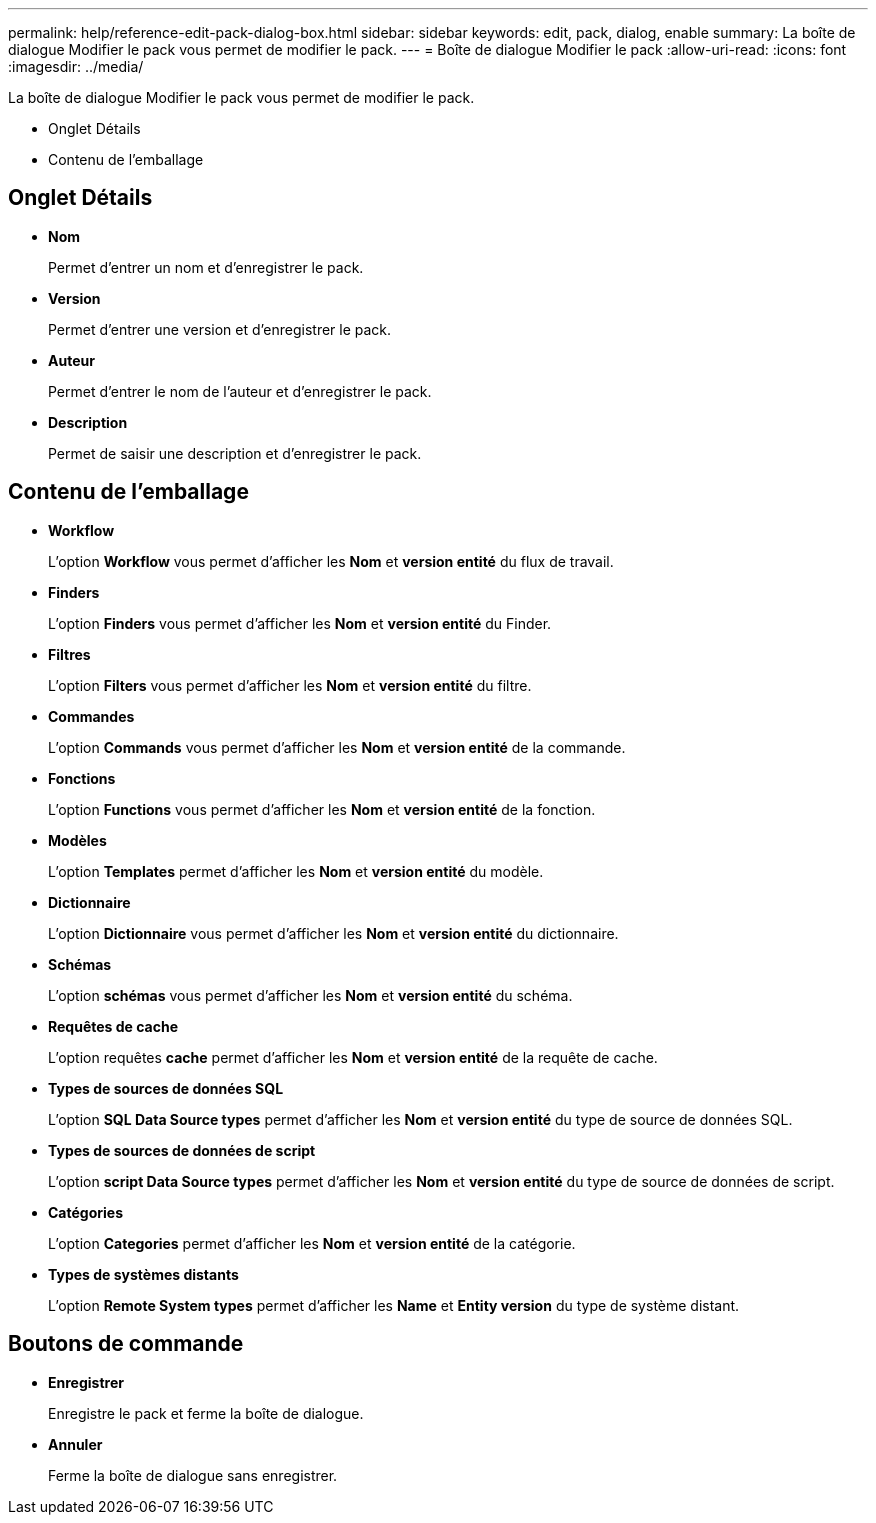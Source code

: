 ---
permalink: help/reference-edit-pack-dialog-box.html 
sidebar: sidebar 
keywords: edit, pack, dialog, enable 
summary: La boîte de dialogue Modifier le pack vous permet de modifier le pack. 
---
= Boîte de dialogue Modifier le pack
:allow-uri-read: 
:icons: font
:imagesdir: ../media/


[role="lead"]
La boîte de dialogue Modifier le pack vous permet de modifier le pack.

* Onglet Détails
* Contenu de l'emballage




== Onglet Détails

* *Nom*
+
Permet d'entrer un nom et d'enregistrer le pack.

* *Version*
+
Permet d'entrer une version et d'enregistrer le pack.

* *Auteur*
+
Permet d'entrer le nom de l'auteur et d'enregistrer le pack.

* *Description*
+
Permet de saisir une description et d'enregistrer le pack.





== Contenu de l'emballage

* *Workflow*
+
L'option *Workflow* vous permet d'afficher les *Nom* et *version entité* du flux de travail.

* *Finders*
+
L'option *Finders* vous permet d'afficher les *Nom* et *version entité* du Finder.

* *Filtres*
+
L'option *Filters* vous permet d'afficher les *Nom* et *version entité* du filtre.

* *Commandes*
+
L'option *Commands* vous permet d'afficher les *Nom* et *version entité* de la commande.

* *Fonctions*
+
L'option *Functions* vous permet d'afficher les *Nom* et *version entité* de la fonction.

* *Modèles*
+
L'option *Templates* permet d'afficher les *Nom* et *version entité* du modèle.

* *Dictionnaire*
+
L'option *Dictionnaire* vous permet d'afficher les *Nom* et *version entité* du dictionnaire.

* *Schémas*
+
L'option *schémas* vous permet d'afficher les *Nom* et *version entité* du schéma.

* *Requêtes de cache*
+
L'option requêtes *cache* permet d'afficher les *Nom* et *version entité* de la requête de cache.

* *Types de sources de données SQL*
+
L'option *SQL Data Source types* permet d'afficher les *Nom* et *version entité* du type de source de données SQL.

* *Types de sources de données de script*
+
L'option *script Data Source types* permet d'afficher les *Nom* et *version entité* du type de source de données de script.

* *Catégories*
+
L'option *Categories* permet d'afficher les *Nom* et *version entité* de la catégorie.

* *Types de systèmes distants*
+
L'option *Remote System types* permet d'afficher les *Name* et *Entity version* du type de système distant.





== Boutons de commande

* *Enregistrer*
+
Enregistre le pack et ferme la boîte de dialogue.

* *Annuler*
+
Ferme la boîte de dialogue sans enregistrer.


